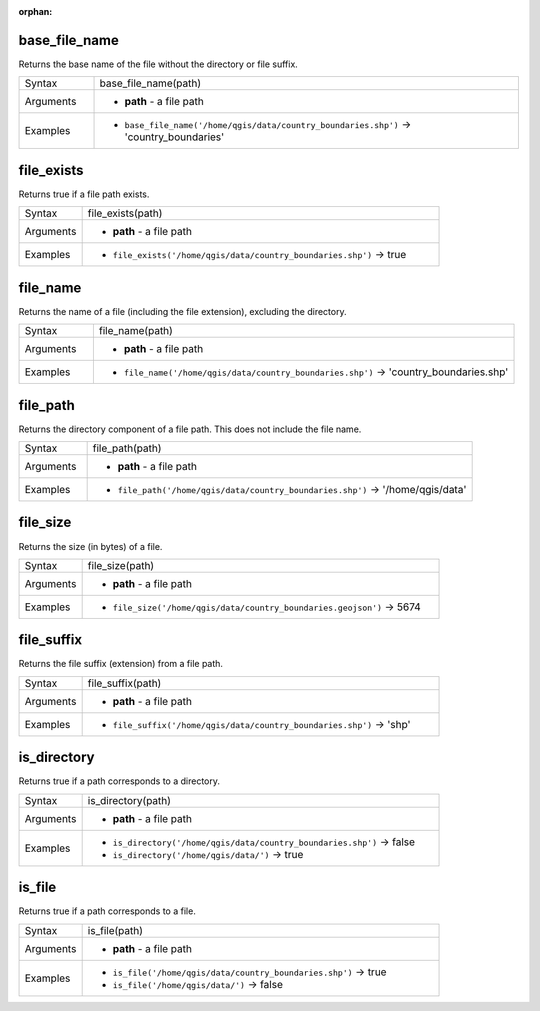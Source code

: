 :orphan:

.. DO NOT EDIT THIS FILE DIRECTLY. It is generated automatically by
   populate_expressions_list.py in the scripts folder.
   Changes should be made in the function help files
   in the resources/function_help/json/ folder in the
   qgis/QGIS repository.

.. base_file_name_section

.. _expression_function_Files_and_Paths_base_file_name:

base_file_name
..............

Returns the base name of the file without the directory or file suffix.

.. list-table::
   :widths: 15 85

   * - Syntax
     - base_file_name(path)
   * - Arguments
     - * **path** - a file path
   * - Examples
     - * ``base_file_name('/home/qgis/data/country_boundaries.shp')`` → 'country_boundaries'


.. end_base_file_name_section

.. file_exists_section

.. _expression_function_Files_and_Paths_file_exists:

file_exists
...........

Returns true if a file path exists.

.. list-table::
   :widths: 15 85

   * - Syntax
     - file_exists(path)
   * - Arguments
     - * **path** - a file path
   * - Examples
     - * ``file_exists('/home/qgis/data/country_boundaries.shp')`` → true


.. end_file_exists_section

.. file_name_section

.. _expression_function_Files_and_Paths_file_name:

file_name
.........

Returns the name of a file (including the file extension), excluding the directory.

.. list-table::
   :widths: 15 85

   * - Syntax
     - file_name(path)
   * - Arguments
     - * **path** - a file path
   * - Examples
     - * ``file_name('/home/qgis/data/country_boundaries.shp')`` → 'country_boundaries.shp'


.. end_file_name_section

.. file_path_section

.. _expression_function_Files_and_Paths_file_path:

file_path
.........

Returns the directory component of a file path. This does not include the file name.

.. list-table::
   :widths: 15 85

   * - Syntax
     - file_path(path)
   * - Arguments
     - * **path** - a file path
   * - Examples
     - * ``file_path('/home/qgis/data/country_boundaries.shp')`` → '/home/qgis/data'


.. end_file_path_section

.. file_size_section

.. _expression_function_Files_and_Paths_file_size:

file_size
.........

Returns the size (in bytes) of a file.

.. list-table::
   :widths: 15 85

   * - Syntax
     - file_size(path)
   * - Arguments
     - * **path** - a file path
   * - Examples
     - * ``file_size('/home/qgis/data/country_boundaries.geojson')`` → 5674


.. end_file_size_section

.. file_suffix_section

.. _expression_function_Files_and_Paths_file_suffix:

file_suffix
...........

Returns the file suffix (extension) from a file path.

.. list-table::
   :widths: 15 85

   * - Syntax
     - file_suffix(path)
   * - Arguments
     - * **path** - a file path
   * - Examples
     - * ``file_suffix('/home/qgis/data/country_boundaries.shp')`` → 'shp'


.. end_file_suffix_section

.. is_directory_section

.. _expression_function_Files_and_Paths_is_directory:

is_directory
............

Returns true if a path corresponds to a directory.

.. list-table::
   :widths: 15 85

   * - Syntax
     - is_directory(path)
   * - Arguments
     - * **path** - a file path
   * - Examples
     - * ``is_directory('/home/qgis/data/country_boundaries.shp')`` → false
       * ``is_directory('/home/qgis/data/')`` → true


.. end_is_directory_section

.. is_file_section

.. _expression_function_Files_and_Paths_is_file:

is_file
.......

Returns true if a path corresponds to a file.

.. list-table::
   :widths: 15 85

   * - Syntax
     - is_file(path)
   * - Arguments
     - * **path** - a file path
   * - Examples
     - * ``is_file('/home/qgis/data/country_boundaries.shp')`` → true
       * ``is_file('/home/qgis/data/')`` → false


.. end_is_file_section

